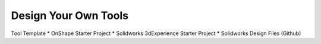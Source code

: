 Design Your Own Tools
=====================

Tool Template
* OnShape Starter Project
* Solidworks 3dExperience Starter Project
* Solidworks Design Files (Github)